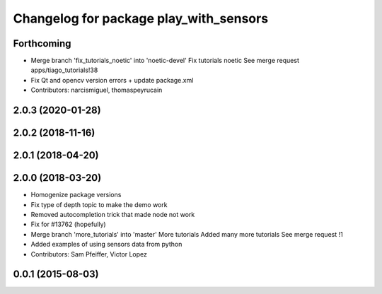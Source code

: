 ^^^^^^^^^^^^^^^^^^^^^^^^^^^^^^^^^^^^^^^
Changelog for package play_with_sensors
^^^^^^^^^^^^^^^^^^^^^^^^^^^^^^^^^^^^^^^

Forthcoming
-----------
* Merge branch 'fix_tutorials_noetic' into 'noetic-devel'
  Fix tutorials noetic
  See merge request apps/tiago_tutorials!38
* Fix Qt and opencv version errors + update package.xml
* Contributors: narcismiguel, thomaspeyrucain

2.0.3 (2020-01-28)
------------------

2.0.2 (2018-11-16)
------------------

2.0.1 (2018-04-20)
------------------

2.0.0 (2018-03-20)
------------------
* Homogenize package versions
* Fix type of depth topic to make the demo work
* Removed autocompletion trick that made node not work
* Fix for #13762 (hopefully)
* Merge branch 'more_tutorials' into 'master'
  More tutorials
  Added many more tutorials
  See merge request !1
* Added examples of using sensors data from python
* Contributors: Sam Pfeiffer, Victor Lopez

0.0.1 (2015-08-03)
------------------
